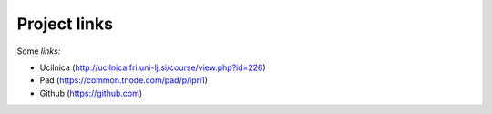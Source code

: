 Project links
================
Some *links:*
 
* Ucilnica (http://ucilnica.fri.uni-lj.si/course/view.php?id=226)
* Pad (https://common.tnode.com/pad/p/ipri1)

* Github (https://github.com)
